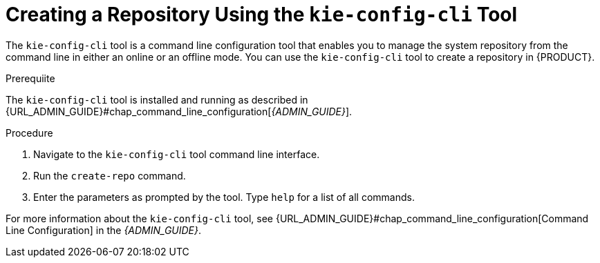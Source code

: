 [#_repository_kie_create_proc]
= ⁠Creating a Repository Using the `kie-config-cli` Tool

The `kie-config-cli` tool is a command line configuration tool that enables you to manage the system repository from the command line in either an online or an offline mode. You can use the `kie-config-cli` tool to create a repository in {PRODUCT}.

.Prerequiite
The `kie-config-cli` tool is installed and running as described in {URL_ADMIN_GUIDE}#chap_command_line_configuration[_{ADMIN_GUIDE}_].

.Procedure
. Navigate to the `kie-config-cli` tool command line interface.
. Run the `create-repo` command.
. Enter the parameters as prompted by the tool. Type `help` for a list of all commands.

For more information about the `kie-config-cli` tool, see {URL_ADMIN_GUIDE}#chap_command_line_configuration[Command Line Configuration] in the _{ADMIN_GUIDE}_.
